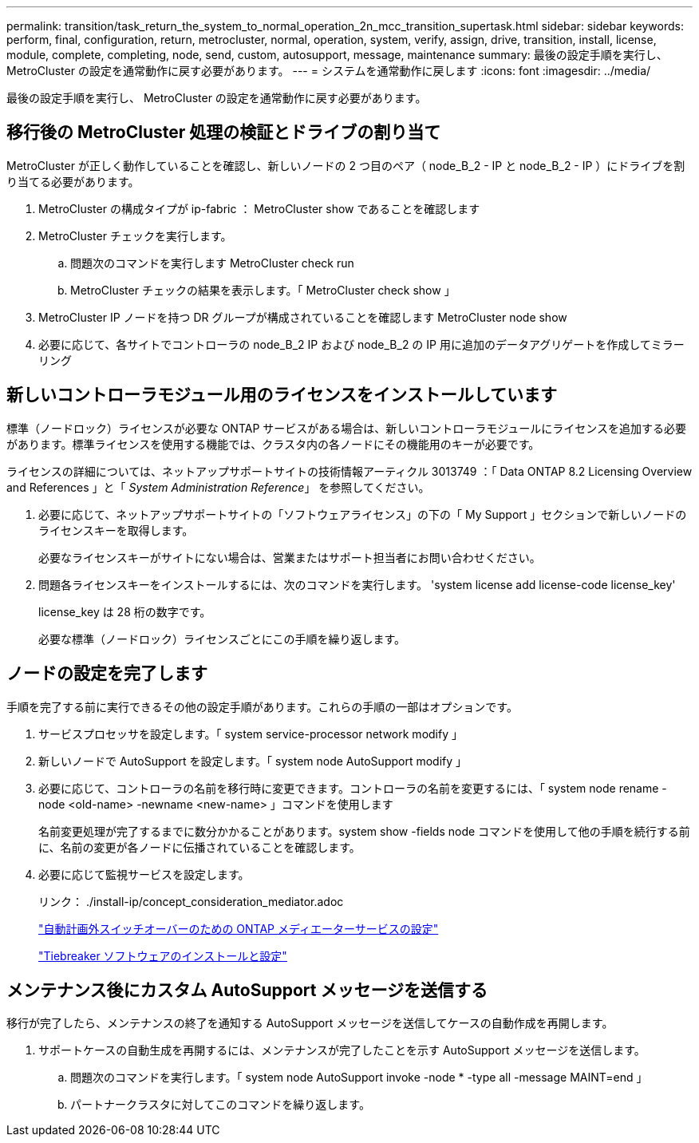 ---
permalink: transition/task_return_the_system_to_normal_operation_2n_mcc_transition_supertask.html 
sidebar: sidebar 
keywords: perform, final, configuration, return, metrocluster, normal, operation, system, verify, assign, drive, transition, install, license, module, complete, completing, node, send, custom, autosupport, message, maintenance 
summary: 最後の設定手順を実行し、 MetroCluster の設定を通常動作に戻す必要があります。 
---
= システムを通常動作に戻します
:icons: font
:imagesdir: ../media/


[role="lead"]
最後の設定手順を実行し、 MetroCluster の設定を通常動作に戻す必要があります。



== 移行後の MetroCluster 処理の検証とドライブの割り当て

[role="lead"]
MetroCluster が正しく動作していることを確認し、新しいノードの 2 つ目のペア（ node_B_2 - IP と node_B_2 - IP ）にドライブを割り当てる必要があります。

. MetroCluster の構成タイプが ip-fabric ： MetroCluster show であることを確認します
. MetroCluster チェックを実行します。
+
.. 問題次のコマンドを実行します MetroCluster check run
.. MetroCluster チェックの結果を表示します。「 MetroCluster check show 」


. MetroCluster IP ノードを持つ DR グループが構成されていることを確認します MetroCluster node show
. 必要に応じて、各サイトでコントローラの node_B_2 IP および node_B_2 の IP 用に追加のデータアグリゲートを作成してミラーリング




== 新しいコントローラモジュール用のライセンスをインストールしています

[role="lead"]
標準（ノードロック）ライセンスが必要な ONTAP サービスがある場合は、新しいコントローラモジュールにライセンスを追加する必要があります。標準ライセンスを使用する機能では、クラスタ内の各ノードにその機能用のキーが必要です。

ライセンスの詳細については、ネットアップサポートサイトの技術情報アーティクル 3013749 ：「 Data ONTAP 8.2 Licensing Overview and References 」と「 _System Administration Reference_」 を参照してください。

. 必要に応じて、ネットアップサポートサイトの「ソフトウェアライセンス」の下の「 My Support 」セクションで新しいノードのライセンスキーを取得します。
+
必要なライセンスキーがサイトにない場合は、営業またはサポート担当者にお問い合わせください。

. 問題各ライセンスキーをインストールするには、次のコマンドを実行します。 'system license add license-code license_key'
+
license_key は 28 桁の数字です。

+
必要な標準（ノードロック）ライセンスごとにこの手順を繰り返します。





== ノードの設定を完了します

[role="lead"]
手順を完了する前に実行できるその他の設定手順があります。これらの手順の一部はオプションです。

. サービスプロセッサを設定します。「 system service-processor network modify 」
. 新しいノードで AutoSupport を設定します。「 system node AutoSupport modify 」
. 必要に応じて、コントローラの名前を移行時に変更できます。コントローラの名前を変更するには、「 system node rename -node <old-name> -newname <new-name> 」コマンドを使用します
+
名前変更処理が完了するまでに数分かかることがあります。system show -fields node コマンドを使用して他の手順を続行する前に、名前の変更が各ノードに伝播されていることを確認します。

. 必要に応じて監視サービスを設定します。
+
リンク： ./install-ip/concept_consideration_mediator.adoc

+
link:../install-ip/concept_configure_the_ontap_mediator_for_unplanned_automatic_switchover.html["自動計画外スイッチオーバーのための ONTAP メディエーターサービスの設定"]

+
link:../tiebreaker/concept_overview_of_the_tiebreaker_software.html["Tiebreaker ソフトウェアのインストールと設定"]





== メンテナンス後にカスタム AutoSupport メッセージを送信する

[role="lead"]
移行が完了したら、メンテナンスの終了を通知する AutoSupport メッセージを送信してケースの自動作成を再開します。

. サポートケースの自動生成を再開するには、メンテナンスが完了したことを示す AutoSupport メッセージを送信します。
+
.. 問題次のコマンドを実行します。「 system node AutoSupport invoke -node * -type all -message MAINT=end 」
.. パートナークラスタに対してこのコマンドを繰り返します。



